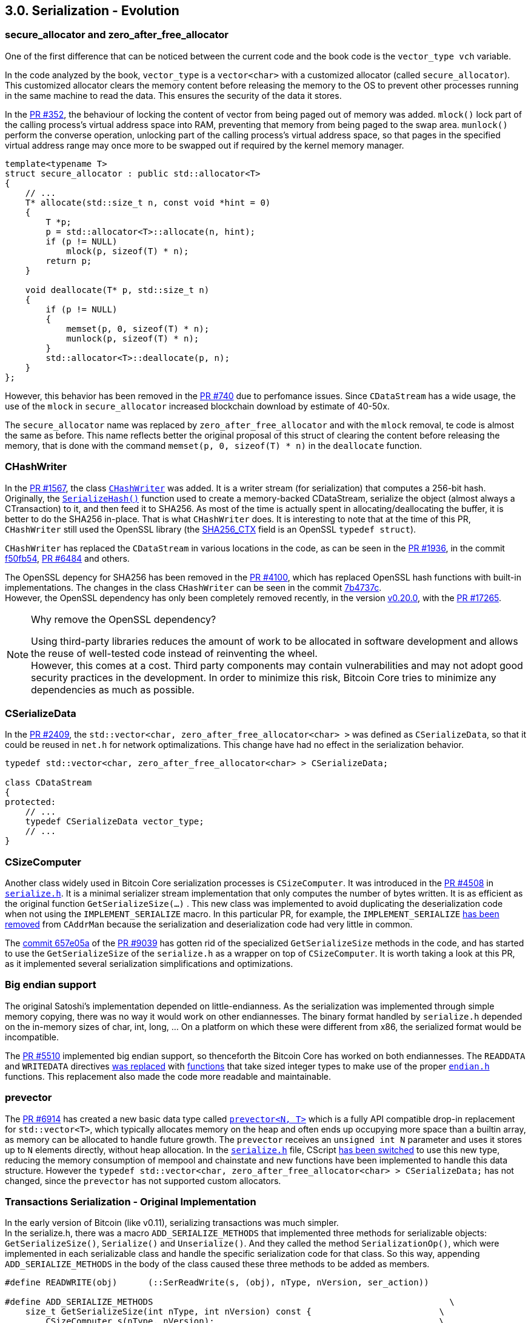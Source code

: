[[bitcoin-transaction]]
== 3.0. Serialization - Evolution

=== secure_allocator and zero_after_free_allocator

One of the first difference that can be noticed between the current code and the book code is the `vector_type vch` variable.

In the code analyzed by the book, `vector_type` is a `vector<char>` with a customized allocator (called `secure_allocator`). This customized allocator clears the memory content before releasing the memory to the OS to prevent other processes running in the same machine to read the data. This ensures the security of the data it stores.

In the https://github.com/bitcoin/bitcoin/pull/352[PR #352], the behaviour of locking the content of vector from being paged out of memory was added. `mlock()` lock part of the calling process's virtual address space into RAM, preventing that memory from being paged to the swap area. `munlock()` perform the converse operation,  unlocking part of the calling process's virtual address space, so that pages in the specified virtual address range may once more to be swapped out if required by the kernel memory manager.

[source,c++]  
----
template<typename T>
struct secure_allocator : public std::allocator<T>
{
    // ...
    T* allocate(std::size_t n, const void *hint = 0)
    {
        T *p;
        p = std::allocator<T>::allocate(n, hint);
        if (p != NULL)
            mlock(p, sizeof(T) * n);
        return p;
    }

    void deallocate(T* p, std::size_t n)
    {
        if (p != NULL)
        {
            memset(p, 0, sizeof(T) * n);
            munlock(p, sizeof(T) * n);
        }
        std::allocator<T>::deallocate(p, n);
    }
};
----

However, this behavior has been removed in the https://github.com/bitcoin/bitcoin/pull/740[PR #740] due to perfomance issues. Since `CDataStream` has a wide usage, the use of the `mlock` in `secure_allocator` increased blockchain download by estimate of 40-50x.

The `secure_allocator` name was replaced by `zero_after_free_allocator` and with the `mlock` removal, te code is almost the same as before. This name reflects better the original proposal of this struct of clearing the content before releasing the memory, that is done with the command `memset(p, 0, sizeof(T) * n)` in the `deallocate` function.

=== CHashWriter

In the https://github.com/bitcoin/bitcoin/pull/1567[PR #1567], the class `https://github.com/bitcoin/bitcoin/pull/1567/files#diff-40ab92941994ec9418dbb76ae46d5aef0e4cb8b034f2be2b31562bb9aca8070fR394-R433[CHashWriter]` was added. It is a writer stream (for serialization) that computes a 256-bit hash. Originally, the `https://github.com/bitcoin/bitcoin/pull/1567/files#diff-40ab92941994ec9418dbb76ae46d5aef0e4cb8b034f2be2b31562bb9aca8070fR469-R474[SerializeHash()]` function used to create a memory-backed CDataStream, serialize the object (almost always a CTransaction) to it, and then feed it to SHA256. As most of the time is actually spent in allocating/deallocating the buffer, it is better to do the SHA256 in-place. That is what `CHashWriter` does. It is interesting to note that at the time of this PR, `CHashWriter` still used the OpenSSL library (the https://github.com/bitcoin/bitcoin/pull/1567/files#diff-40ab92941994ec9418dbb76ae46d5aef0e4cb8b034f2be2b31562bb9aca8070fR397[SHA256_CTX] field is an OpenSSL `typedef struct`). 

`CHashWriter` has replaced the `CDataStream` in various locations in the code, as can be seen in the https://github.com/bitcoin/bitcoin/pull/1936[PR #1936], in the commit https://github.com/bitcoin/bitcoin/commit/f50fb5470b1d3a65a513b3a9a77209ccad590a19[f50fb54], https://github.com/bitcoin/bitcoin/pull/6484[PR #6484] and others.

The OpenSSL depency for SHA256 has been removed in the https://github.com/bitcoin/bitcoin/pull/4100[PR #4100], which has replaced OpenSSL hash functions with built-in implementations. The changes in the class `CHashWriter` can be seen in the commit https://github.com/bitcoin/bitcoin/pull/4100/commits/7b4737c87805b464cd47d01a9d814df5e41b8255#diff-d3f64e14005fbfea3d4f72b076764ac897d0df451de0ab2fb1c57a5f87cd793bL29-L66[7b4737c]. +
However, the OpenSSL dependency has only been completely removed recently, in the version https://bitcoin.org/en/release/v0.20.0#build-system[v0.20.0], with the https://github.com/bitcoin/bitcoin/pull/17265[PR #17265].

.Why remove the OpenSSL dependency? 
[NOTE]
===============================
Using third-party libraries reduces the amount of work to be allocated in software development and allows the reuse of well-tested code instead of reinventing the wheel. +
However, this comes at a cost. Third party components may contain vulnerabilities and may not adopt good security practices in the development. In order to minimize this risk, Bitcoin Core tries to minimize any dependencies as much as possible.
===============================


=== CSerializeData

In the https://github.com/bitcoin/bitcoin/pull/2409[PR #2409], the `std::vector<char, zero_after_free_allocator<char> >` was defined as `CSerializeData`, so that it could be reused in `net.h` for network optimalizations. This change have had no effect in the serialization behavior.

[source,c++]  
----
typedef std::vector<char, zero_after_free_allocator<char> > CSerializeData;

class CDataStream
{
protected:
    // ...
    typedef CSerializeData vector_type;
    // ...
}
----

=== CSizeComputer

Another class widely used in Bitcoin Core serialization processes is `CSizeComputer`. It was introduced in the https://github.com/bitcoin/bitcoin/pull/4508[PR #4508] in `https://github.com/bitcoin/bitcoin/pull/4508/files#diff-1c0f9772bbdf8bfc283393a67c305b997a8ab9738d48c160e07d2fa56500a7a0[serialize.h]`. It is a minimal serializer stream implementation that only computes the number of bytes written. It is as efficient as the original function `GetSerializeSize(...)` . This new class was implemented to avoid duplicating the deserialization code when not using the `IMPLEMENT_SERIALIZE` macro. In this particular PR, for example, the `IMPLEMENT_SERIALIZE` https://github.com/bitcoin/bitcoin/pull/4508/files#diff-164bd9e2e30f54d0a79eb7cc372309e2f2155edc6c3f051290ab078f03f6a771L249[has been removed] from `CAddrMan`  because the serialization and deserialization code had very little in common. 

The https://github.com/bitcoin/bitcoin/pull/9039/commits/657e05ab2e87ff725723fe8a375fc3f8aad02126[commit 657e05a] of the https://github.com/bitcoin/bitcoin/pull/9039[PR #9039] has gotten rid
of the specialized `GetSerializeSize` methods in the code, and has started to use the `GetSerializeSize` of the `serialize.h` as a wrapper on top of `CSizeComputer`. It is worth taking a look at this PR, as it implemented several serialization simplifications and optimizations. 

=== Big endian support

The original Satoshi's implementation depended on little-endianness. As the serialization was implemented through simple memory copying, there was no way it would work on other endiannesses. The binary format handled by `serialize.h` depended on the in-memory sizes of char, int, long, ... On a platform on which these were different from x86, the serialized format would be incompatible.

The https://github.com/bitcoin/bitcoin/pull/5510[PR #5510] implemented big endian support, so thenceforth the Bitcoin Core has worked on both endiannesses. The `READDATA` and `WRITEDATA` directives https://github.com/bitcoin/bitcoin/pull/5510/files#diff-1c0f9772bbdf8bfc283393a67c305b997a8ab9738d48c160e07d2fa56500a7a0L116-L117[was replaced] with https://github.com/bitcoin/bitcoin/pull/5510/files#diff-1c0f9772bbdf8bfc283393a67c305b997a8ab9738d48c160e07d2fa56500a7a0R80[functions] that take sized integer types to make use of the proper `https://github.com/bitcoin/bitcoin/pull/5510/files#diff-31f4e9f7c3ca0a1b6ab8e4675b560071f9174c4b017cb3a9db98f78681178595[endian.h]` functions. This replacement also made the code more readable and maintainable.

// Detail more about src/compat/endian.h and src/compat/byteswap.h

=== prevector

The https://github.com/bitcoin/bitcoin/pull/6914[PR #6914] has created a new basic data type called `https://github.com/bitcoin/bitcoin/pull/6914/files#diff-de4950d13265ca967d41d1ea4fed9fe97947f6aa940eb58878b024689bd4de4e[prevector<N, T>]` which is a fully API compatible drop-in replacement for `std::vector<T>`, which typically allocates memory on the heap and often ends up occupying more space than a builtin array, as memory can be allocated to handle future growth. The `prevector` receives an `unsigned int N` parameter and uses it stores up to `N` elements directly, without heap allocation. In the `https://github.com/bitcoin/bitcoin/pull/6914/files#diff-1c0f9772bbdf8bfc283393a67c305b997a8ab9738d48c160e07d2fa56500a7a0[serialize.h]` file, CScript https://github.com/bitcoin/bitcoin/pull/6914/files#diff-1c0f9772bbdf8bfc283393a67c305b997a8ab9738d48c160e07d2fa56500a7a0L23-R23[has been switched] to use this new type, reducing the memory consumption of mempool and chainstate and new functions have been implemented to handle this data structure. However the 
`typedef std::vector<char, zero_after_free_allocator<char> > CSerializeData;` has not changed, since the `prevector` has not supported custom allocators.

// PR #8068 Compact Blocks - implements the BIP 152
// Add COMPACTSIZE wrapper similar to VARINT for serialization 

// https://github.com/bitcoin/bitcoin/pull/9039

=== Transactions Serialization - Original Implementation

//Review
In the early version of Bitcoin (like v0.11), serializing transactions was much simpler. +
In the serialize.h, there was a macro `ADD_SERIALIZE_METHODS` that implemented three methods for serializable objects: `GetSerializeSize()`, `Serialize()` and `Unserialize()`. And they called the method `SerializationOp()`, which were implemented in each serializable class and handle the specific serialization code for that class. So this way, appending `ADD_SERIALIZE_METHODS` in the body of the class caused these three methods to be added as members.

[source,c++]  
----
#define READWRITE(obj)      (::SerReadWrite(s, (obj), nType, nVersion, ser_action))

#define ADD_SERIALIZE_METHODS                                                          \
    size_t GetSerializeSize(int nType, int nVersion) const {                         \
        CSizeComputer s(nType, nVersion);                                            \
        NCONST_PTR(this)->SerializationOp(s, CSerActionSerialize(), nType, nVersion);\
        return s.size();                                                             \
    }                                                                                \
    template<typename Stream>                                                        \
    void Serialize(Stream& s, int nType, int nVersion) const {                       \
        NCONST_PTR(this)->SerializationOp(s, CSerActionSerialize(), nType, nVersion);\
    }                                                                                \
    template<typename Stream>                                                        \
    void Unserialize(Stream& s, int nType, int nVersion) {                           \
        SerializationOp(s, CSerActionUnserialize(), nType, nVersion);                \
    }

// ...

template<typename Stream, typename T>
inline void SerReadWrite(Stream& s, const T& obj, int nType, int nVersion, CSerActionSerialize ser_action)
{
    ::Serialize(s, obj, nType, nVersion);
}

template<typename Stream, typename T>
inline void SerReadWrite(Stream& s, T& obj, int nType, int nVersion, CSerActionUnserialize ser_action)
{
    ::Unserialize(s, obj, nType, nVersion);
}
----

Other relevant macro is the `READWRITE(obj)` that also can be seen above, that is basically a wrapper to `SerReadWrite(...)` and then `::Serialize(...);`.This last function is overloaded for every basic types (`signed` and `unsigned` versions of `char`, `short`, `int`, `long` and `long long`, plus `char`, `float`, `double` and `bool`) and also there were 6 overloaded versions for 6 composite types (`string`, `vector`, `pair`, `map`, `set` and `CScript`). This macro was usually used inside `SerializationOp(...)` to implement the serialization code.

As an example of using the `READWRITE(obj)`, let's see how the Transaction class implemented serialization.

The class `CTransaction` represents basic transaction that is broadcasted on the network and contained in blocks. The class is composed by five members: `uint256 hash`, `int32_t nVersion`, `std::vector<CTxIn> vin`, `std::vector<CTxOut> vout` and `uint32_t nLockTime`. +
The class `CTxOut` represents an output of a transaction. It contains the public key that the next input must be able to sign with to claim it. The fields are `CAmount nValue` and `CScript scriptPubKey`. +
The class `CTxIn` defines an input of a transaction.  It contains the location of the previous transaction's output that it claims and a signature that matches the output's public key. The members are `COutPoint prevout`, `CScript scriptSig` and `uint32_t nSequence`. +
The class `COutPoint` refers to an outpoint - a combination of a transaction hash and an index n into its vout. The fields are `uint256 hash` and `uint32_t n`. +
With some minor additions that we will see later, this data structure for transactions is still basically the same in the current version, v0.21. The diagram below describes it visually. 

.Transaction classes
image::images/chapter_3_0/transaction_classes_v0_11.svg[TxClasses, align="center"]

{empty} +

Each of these classes has its own serialization method, implemented in `SerializationOp(...)`. +
In the class `CTxOut`, for example, the macro READWRITE(nValue); are resolved at compiling time as `(::SerReadWrite(s, (nValue), nType, nVersion, ser_action))`. Since nValue is a `typedef int64_t CAmount`, `SerReadWrite(...)` that will call the appropriate (un)serialization function for that data type (`writedata64(..)` in this case).

[source,c++]  
----
// transaction.h

class CTxOut
{
    // ...
    ADD_SERIALIZE_METHODS;

    template <typename Stream, typename Operation>
    inline void SerializationOp(Stream& s, Operation ser_action, int nType, int nVersion) {
        READWRITE(nValue);
        READWRITE(scriptPubKey);
    }
    // ...
}

// serialize.h

#define READWRITE(obj)      (::SerReadWrite(s, (obj), nType, nVersion, ser_action))

template<typename Stream, typename T>
inline void SerReadWrite(Stream& s, const T& obj, int nType, int nVersion, CSerActionSerialize ser_action)
{
    ::Serialize(s, obj, nType, nVersion);
}

template<typename Stream> inline void Serialize(Stream& s, int64_t a,      int, int=0) { ser_writedata64(s, a); }

template<typename Stream> inline void ser_writedata64(Stream &s, uint64_t obj)
{
    obj = htole64(obj);
    s.write((char*)&obj, 8);
}
----

Other transaction classes followed this scheme. One notable exception that has not used the macro is the class `base_blob` in the file `uint256.h`, the superclass of the `` that represents the 256-bits hash of a transaction.

=== Transactions Serialization - Current Implementation

The current serialization format for transactions is defined in https://github.com/bitcoin/bips/blob/master/bip-0144.mediawiki[BIP 144] and it should be backwards compatibility with nodes that is not able to distinguish between the old serialization format (without the witness) and current one.

The table below (from the PR) describes the serialization structure for a segwit transaction and will make it easier to understand the code.

[%autowidth]
|===
|Field Size (byte) |Name| Type| Description

|4
|version
|int32_t
|Transaction data format version

|1
|marker
|char
|Must be zero

|1 
|flag
|char
|Must be nonzero

|1+
|txin_count
|var_int
|Number of transaction inputs

|41+
|txins
|txin[]
|A list of one or more transaction inputs 

|1+
|txout_count
|var_int
|Number of transaction outputs

|9+ 
|txouts
|txouts[]
|A list of one or more transaction outputs 

|1+ 
|script_witnesses
|script_witnesses[]
|The witness structure as a serialized byte array

|4  
|lock_time
|uint32_t
|The block number or timestamp until which the transaction is locked
|===

If the transaction is not segwit the fiedls `marker`, `flag` and `script_witnesses` will not be considered in serialization. In this, if the fifth byte is not a Segwit marker (`x00`), it can be identified as an legacy transaction. 

The method `SerializeTransaction(...)` in `src/primitives/transactions.h` implements the BIP 144 specification. 

[source,c++,linenums]  
----
template<typename Stream, typename TxType>
inline void SerializeTransaction(const TxType& tx, Stream& s) {
    const bool fAllowWitness = !(s.GetVersion() & SERIALIZE_TRANSACTION_NO_WITNESS);

    s << tx.nVersion;
    unsigned char flags = 0;
    // Consistency check
    if (fAllowWitness) {
        /* Check whether witnesses need to be serialized. */
        if (tx.HasWitness()) {
            flags |= 1;
        }
    }
    if (flags) {
        /* Use extended format in case witnesses are to be serialized. */
        std::vector<CTxIn> vinDummy;
        s << vinDummy;
        s << flags;
    }
    s << tx.vin;
    s << tx.vout;
    if (flags & 1) {
        for (size_t i = 0; i < tx.vin.size(); i++) {
            s << tx.vin[i].scriptWitness.stack;
        }
    }
    s << tx.nLockTime;
}
----

The first line `fAllowWitness` checks if witnesses need to be serialized.  `SERIALIZE_TRANSACTION_NO_WITNESS` is a flag that is combined with the protocol version to designate that a transaction should be serialized without witness data. Only if `fAllowWitness` is true, witness data will be serialized. There is a section to detail this flag better.

The next line serialize the `nVersion`, that is member of CTransaction or CMutableTransaction. This field is a 32-bits fixed-size type `int32_t`. So when serialized, it will be the first 4 bytes of the stream as defined in the BIP 144 table first line.

In the next 8 lines, `flags` is set as 0. If `fAllowWitness` is true and the transaction has witness data (`tx.HasWitness()`), the flag is changed to 1. As specified in the third line of the table, the flag field must be nonzero for segwit transaction. Note that this field is a char type  and therefore 1 byte will be written in the stream.

The next line `if (flags) {` checks if flag is true (`not 0`). If so,  this is a segwit transaction, and the `marker` and `flag` must be added. `vinDummy` represents the `marker` field and it is an empty vector (size 0), so `s << vinDummy` adds 1 byte with value `0` to the stream. `s << flags`adds 1 byte with value `1`.

The next steps `s << tx.vin;` and `s << tx.vout;` serialize the two `std::vector`of one or more transaction inputs and outputs. Although it is not evident in the code, the size of each vector is serialzied before them, as described in the table. It is done in the function `void Ser(...)` of the `struct VectorFormatter` that calls `WriteCompactSize(s, v.size());`, which handles the vector size serialization. This call stack will be better analyzed in the `CTxIn` and `CTxOut` serialization.

The next step `if (flags & 1) {` serialize the witness data if the transaction is segwit enabled. Note that the number of script witnesses is not explicitly encoded in the stream as it is the same of `tx.vin.size()`. The `tx.vin[i].scriptWitness.stack` is just a `std::vector<std::vector<unsigned char> >` and the default `vector` and `unsigned char` of `serialize.h` will be used.

And finally, the last command `s << tx.nLockTime` serializes the `nLockTime` which also is a 32-bits fixed-size type `int32_t` (or 4 bytes).

// Calculate the size of tx
// Set the links above

=== SERIALIZE_TRANSACTION_NO_WITNESS Flag

// https://github.com/bitcoin/bitcoin/issues/19477
// https://github.com/bitcoin/bitcoin/pull/19503

=== VectorFormatter